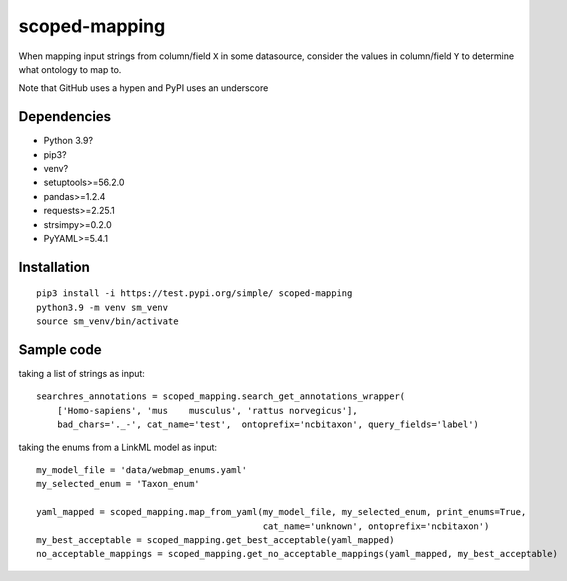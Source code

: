 scoped-mapping
==============

When mapping input strings from column/field ``X`` in some datasource, consider the values in column/field ``Y`` to determine what ontology to map to.

Note that GitHub uses a hypen and PyPI uses an underscore

Dependencies
------------
- Python 3.9?
- pip3?
- venv?
- setuptools>=56.2.0
- pandas>=1.2.4
- requests>=2.25.1
- strsimpy>=0.2.0
- PyYAML>=5.4.1

Installation
------------
::

  pip3 install -i https://test.pypi.org/simple/ scoped-mapping
  python3.9 -m venv sm_venv
  source sm_venv/bin/activate


Sample code
-----------

taking a list of strings as input::

  searchres_annotations = scoped_mapping.search_get_annotations_wrapper(
      ['Homo-sapiens', 'mus    musculus', 'rattus norvegicus'],
      bad_chars='._-', cat_name='test',  ontoprefix='ncbitaxon', query_fields='label')

taking the enums from a LinkML model as input::

  my_model_file = 'data/webmap_enums.yaml'
  my_selected_enum = 'Taxon_enum'

  yaml_mapped = scoped_mapping.map_from_yaml(my_model_file, my_selected_enum, print_enums=True,
                                             cat_name='unknown', ontoprefix='ncbitaxon')
  my_best_acceptable = scoped_mapping.get_best_acceptable(yaml_mapped)
  no_acceptable_mappings = scoped_mapping.get_no_acceptable_mappings(yaml_mapped, my_best_acceptable)
